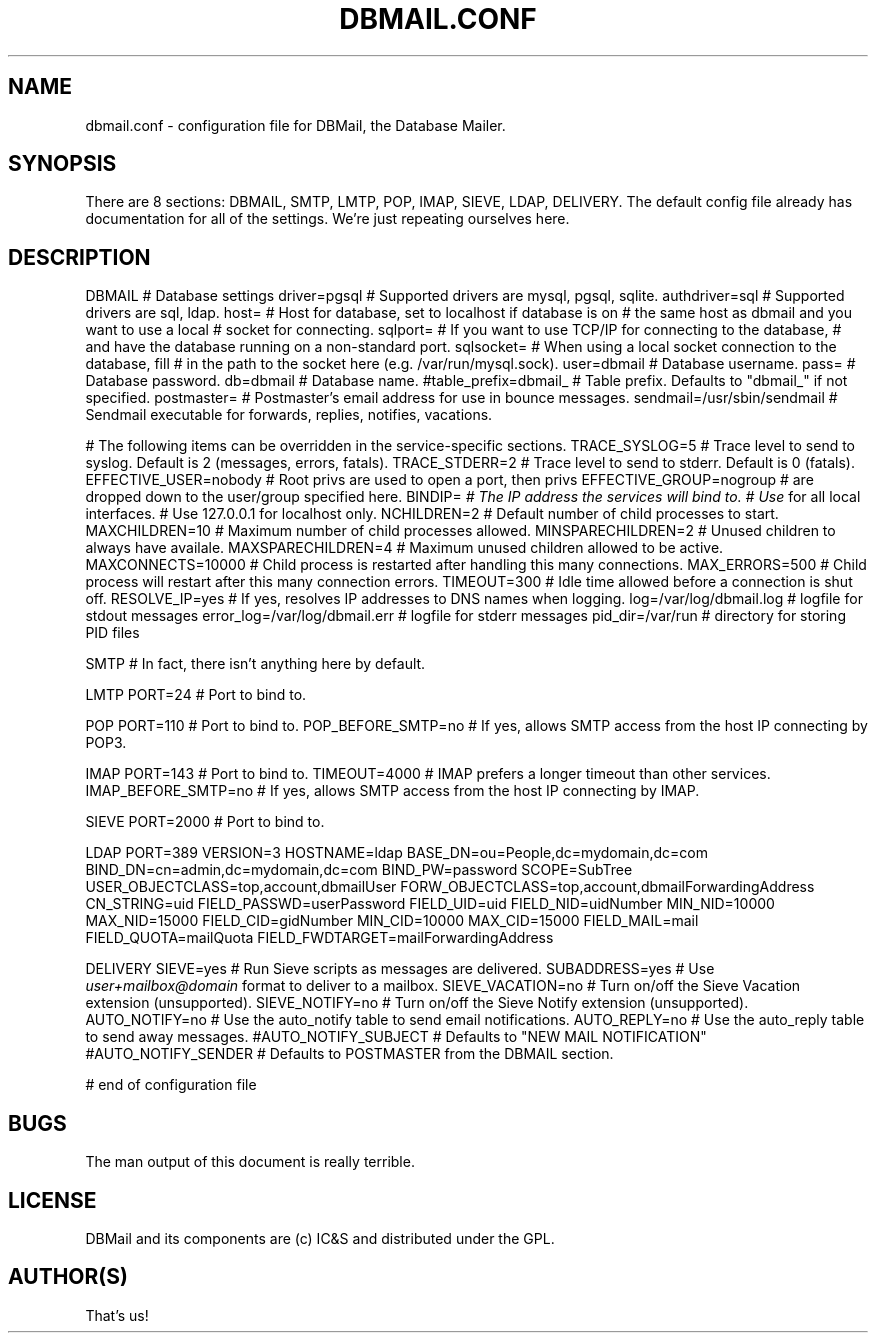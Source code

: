 .\"Generated by db2man.xsl. Don't modify this, modify the source.
.de Sh \" Subsection
.br
.if t .Sp
.ne 5
.PP
\fB\\$1\fR
.PP
..
.de Sp \" Vertical space (when we can't use .PP)
.if t .sp .5v
.if n .sp
..
.de Ip \" List item
.br
.ie \\n(.$>=3 .ne \\$3
.el .ne 3
.IP "\\$1" \\$2
..
.TH "DBMAIL.CONF" 5 "" "" ""
.SH NAME
dbmail.conf \- configuration file for DBMail, the Database Mailer.
.SH "SYNOPSIS"


There are 8 sections: DBMAIL, SMTP, LMTP, POP, IMAP, SIEVE, LDAP, DELIVERY\&. The default config file already has documentation for all of the settings\&. We're just repeating ourselves here\&.

.SH "DESCRIPTION"


DBMAIL # Database settings driver=pgsql # Supported drivers are mysql, pgsql, sqlite\&. authdriver=sql # Supported drivers are sql, ldap\&. host= # Host for database, set to localhost if database is on # the same host as dbmail and you want to use a local # socket for connecting\&. sqlport= # If you want to use TCP/IP for connecting to the database, # and have the database running on a non\-standard port\&. sqlsocket= # When using a local socket connection to the database, fill # in the path to the socket here (e\&.g\&. /var/run/mysql\&.sock)\&. user=dbmail # Database username\&. pass= # Database password\&. db=dbmail # Database name\&. #table_prefix=dbmail_ # Table prefix\&. Defaults to "dbmail_" if not specified\&. postmaster= # Postmaster's email address for use in bounce messages\&. sendmail=/usr/sbin/sendmail # Sendmail executable for forwards, replies, notifies, vacations\&.


# The following items can be overridden in the service\-specific sections\&. TRACE_SYSLOG=5 # Trace level to send to syslog\&. Default is 2 (messages, errors, fatals)\&. TRACE_STDERR=2 # Trace level to send to stderr\&. Default is 0 (fatals)\&. EFFECTIVE_USER=nobody # Root privs are used to open a port, then privs EFFECTIVE_GROUP=nogroup # are dropped down to the user/group specified here\&. BINDIP=\fI # The IP address the services will bind to\&. # Use \fR for all local interfaces\&. # Use 127\&.0\&.0\&.1 for localhost only\&. NCHILDREN=2 # Default number of child processes to start\&. MAXCHILDREN=10 # Maximum number of child processes allowed\&. MINSPARECHILDREN=2 # Unused children to always have availale\&. MAXSPARECHILDREN=4 # Maximum unused children allowed to be active\&. MAXCONNECTS=10000 # Child process is restarted after handling this many connections\&. MAX_ERRORS=500 # Child process will restart after this many connection errors\&. TIMEOUT=300 # Idle time allowed before a connection is shut off\&. RESOLVE_IP=yes # If yes, resolves IP addresses to DNS names when logging\&. log=/var/log/dbmail\&.log # logfile for stdout messages error_log=/var/log/dbmail\&.err # logfile for stderr messages pid_dir=/var/run # directory for storing PID files


SMTP # In fact, there isn't anything here by default\&.


LMTP PORT=24 # Port to bind to\&.


POP PORT=110 # Port to bind to\&. POP_BEFORE_SMTP=no # If yes, allows SMTP access from the host IP connecting by POP3\&.


IMAP PORT=143 # Port to bind to\&. TIMEOUT=4000 # IMAP prefers a longer timeout than other services\&. IMAP_BEFORE_SMTP=no # If yes, allows SMTP access from the host IP connecting by IMAP\&.


SIEVE PORT=2000 # Port to bind to\&.


LDAP PORT=389 VERSION=3 HOSTNAME=ldap BASE_DN=ou=People,dc=mydomain,dc=com BIND_DN=cn=admin,dc=mydomain,dc=com BIND_PW=password SCOPE=SubTree USER_OBJECTCLASS=top,account,dbmailUser FORW_OBJECTCLASS=top,account,dbmailForwardingAddress CN_STRING=uid FIELD_PASSWD=userPassword FIELD_UID=uid FIELD_NID=uidNumber MIN_NID=10000 MAX_NID=15000 FIELD_CID=gidNumber MIN_CID=10000 MAX_CID=15000 FIELD_MAIL=mail FIELD_QUOTA=mailQuota FIELD_FWDTARGET=mailForwardingAddress


DELIVERY SIEVE=yes # Run Sieve scripts as messages are delivered\&. SUBADDRESS=yes # Use \fIuser+mailbox@domain\fR format to deliver to a mailbox\&. SIEVE_VACATION=no # Turn on/off the Sieve Vacation extension (unsupported)\&. SIEVE_NOTIFY=no # Turn on/off the Sieve Notify extension (unsupported)\&. AUTO_NOTIFY=no # Use the auto_notify table to send email notifications\&. AUTO_REPLY=no # Use the auto_reply table to send away messages\&. #AUTO_NOTIFY_SUBJECT # Defaults to "NEW MAIL NOTIFICATION" #AUTO_NOTIFY_SENDER # Defaults to POSTMASTER from the DBMAIL section\&.


# end of configuration file

.SH "BUGS"


The man output of this document is really terrible\&.

.SH "LICENSE"


DBMail and its components are (c) IC&S and distributed under the GPL\&.

.SH "AUTHOR(S)"


That's us!

